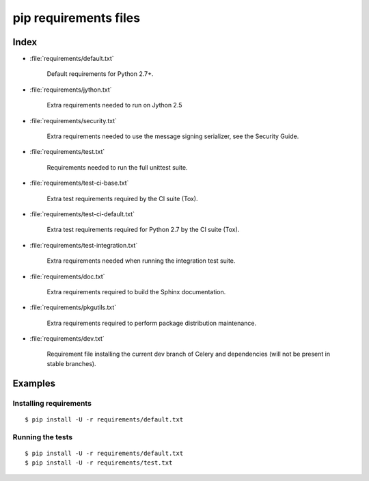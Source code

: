 ========================
 pip requirements files
========================


Index
=====

* :file:`requirements/default.txt`

    Default requirements for Python 2.7+.

* :file:`requirements/jython.txt`

    Extra requirements needed to run on Jython 2.5

* :file:`requirements/security.txt`

    Extra requirements needed to use the message signing serializer,
    see the Security Guide.

* :file:`requirements/test.txt`

    Requirements needed to run the full unittest suite.

* :file:`requirements/test-ci-base.txt`

    Extra test requirements required by the CI suite (Tox).

* :file:`requirements/test-ci-default.txt`

    Extra test requirements required for Python 2.7 by the CI suite (Tox).

* :file:`requirements/test-integration.txt`

    Extra requirements needed when running the integration test suite.

* :file:`requirements/doc.txt`

    Extra requirements required to build the Sphinx documentation.

* :file:`requirements/pkgutils.txt`

    Extra requirements required to perform package distribution maintenance.

* :file:`requirements/dev.txt`

    Requirement file installing the current dev branch of Celery and
    dependencies (will not be present in stable branches).

Examples
========

Installing requirements
-----------------------

::

    $ pip install -U -r requirements/default.txt


Running the tests
-----------------

::

    $ pip install -U -r requirements/default.txt
    $ pip install -U -r requirements/test.txt

